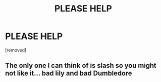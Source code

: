 #+TITLE: PLEASE HELP

* PLEASE HELP
:PROPERTIES:
:Author: EastRoof9
:Score: 1
:DateUnix: 1570189332.0
:DateShort: 2019-Oct-04
:FlairText: Request
:END:
[removed]


** The only one I can think of is slash so you might not like it... bad lily and bad Dumbledore
:PROPERTIES:
:Author: Kidsgetdownfromthere
:Score: 1
:DateUnix: 1570266522.0
:DateShort: 2019-Oct-05
:END:

